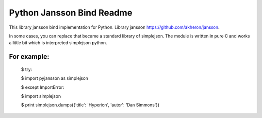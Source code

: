 Python Jansson Bind Readme
==========================

This library jansson bind implementation for Python.
Library jansson https://github.com/akheron/jansson.

In some cases, you can replace that became a standard library of simplejson.
The module is written in pure C and works a little bit which is interpreted simplejson python.

For example:
------------

    $  try:

    $      import pyjansson as simplejson

    $  except ImportError:

    $      import simplejson

    $  print simplejson.dumps({'title': 'Hyperion', 'autor': 'Dan Simmons'})

